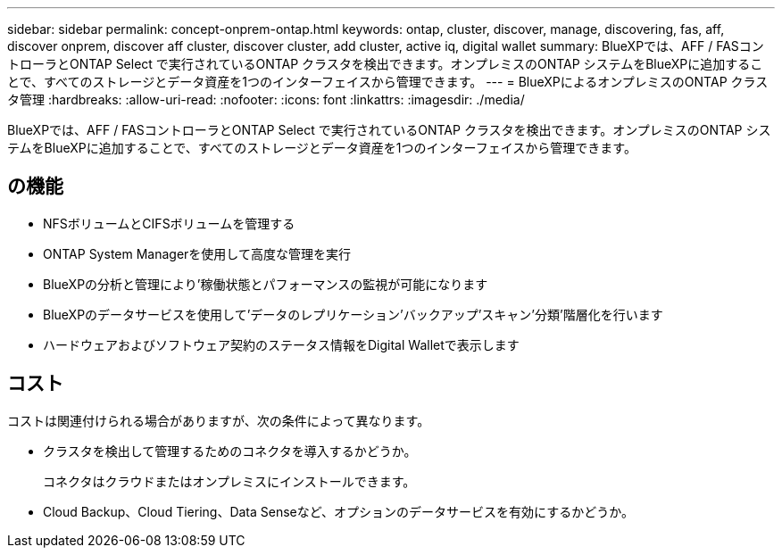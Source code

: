 ---
sidebar: sidebar 
permalink: concept-onprem-ontap.html 
keywords: ontap, cluster, discover, manage, discovering, fas, aff, discover onprem, discover aff cluster, discover cluster, add cluster, active iq, digital wallet 
summary: BlueXPでは、AFF / FASコントローラとONTAP Select で実行されているONTAP クラスタを検出できます。オンプレミスのONTAP システムをBlueXPに追加することで、すべてのストレージとデータ資産を1つのインターフェイスから管理できます。 
---
= BlueXPによるオンプレミスのONTAP クラスタ管理
:hardbreaks:
:allow-uri-read: 
:nofooter: 
:icons: font
:linkattrs: 
:imagesdir: ./media/


[role="lead"]
BlueXPでは、AFF / FASコントローラとONTAP Select で実行されているONTAP クラスタを検出できます。オンプレミスのONTAP システムをBlueXPに追加することで、すべてのストレージとデータ資産を1つのインターフェイスから管理できます。



== の機能

* NFSボリュームとCIFSボリュームを管理する
* ONTAP System Managerを使用して高度な管理を実行
* BlueXPの分析と管理により'稼働状態とパフォーマンスの監視が可能になります
* BlueXPのデータサービスを使用して'データのレプリケーション'バックアップ'スキャン'分類'階層化を行います
* ハードウェアおよびソフトウェア契約のステータス情報をDigital Walletで表示します




== コスト

コストは関連付けられる場合がありますが、次の条件によって異なります。

* クラスタを検出して管理するためのコネクタを導入するかどうか。
+
コネクタはクラウドまたはオンプレミスにインストールできます。

* Cloud Backup、Cloud Tiering、Data Senseなど、オプションのデータサービスを有効にするかどうか。

